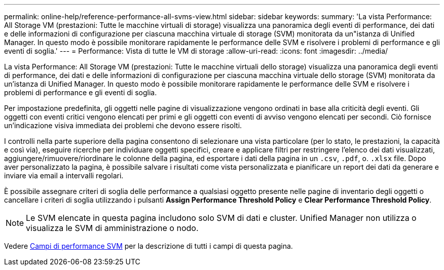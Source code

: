 ---
permalink: online-help/reference-performance-all-svms-view.html 
sidebar: sidebar 
keywords:  
summary: 'La vista Performance: All Storage VM (prestazioni: Tutte le macchine virtuali di storage) visualizza una panoramica degli eventi di performance, dei dati e delle informazioni di configurazione per ciascuna macchina virtuale di storage (SVM) monitorata da un"istanza di Unified Manager. In questo modo è possibile monitorare rapidamente le performance delle SVM e risolvere i problemi di performance e gli eventi di soglia.' 
---
= Performance: Vista di tutte le VM di storage
:allow-uri-read: 
:icons: font
:imagesdir: ../media/


[role="lead"]
La vista Performance: All Storage VM (prestazioni: Tutte le macchine virtuali dello storage) visualizza una panoramica degli eventi di performance, dei dati e delle informazioni di configurazione per ciascuna macchina virtuale dello storage (SVM) monitorata da un'istanza di Unified Manager. In questo modo è possibile monitorare rapidamente le performance delle SVM e risolvere i problemi di performance e gli eventi di soglia.

Per impostazione predefinita, gli oggetti nelle pagine di visualizzazione vengono ordinati in base alla criticità degli eventi. Gli oggetti con eventi critici vengono elencati per primi e gli oggetti con eventi di avviso vengono elencati per secondi. Ciò fornisce un'indicazione visiva immediata dei problemi che devono essere risolti.

I controlli nella parte superiore della pagina consentono di selezionare una vista particolare (per lo stato, le prestazioni, la capacità e così via), eseguire ricerche per individuare oggetti specifici, creare e applicare filtri per restringere l'elenco dei dati visualizzati, aggiungere/rimuovere/riordinare le colonne della pagina, ed esportare i dati della pagina in un `.csv`, `.pdf`, o. `.xlsx` file. Dopo aver personalizzato la pagina, è possibile salvare i risultati come vista personalizzata e pianificare un report dei dati da generare e inviare via email a intervalli regolari.

È possibile assegnare criteri di soglia delle performance a qualsiasi oggetto presente nelle pagine di inventario degli oggetti o cancellare i criteri di soglia utilizzando i pulsanti *Assign Performance Threshold Policy* e *Clear Performance Threshold Policy*.

[NOTE]
====
Le SVM elencate in questa pagina includono solo SVM di dati e cluster. Unified Manager non utilizza o visualizza le SVM di amministrazione o nodo.

====
Vedere xref:reference-svm-performance-fields.adoc[Campi di performance SVM] per la descrizione di tutti i campi di questa pagina.
